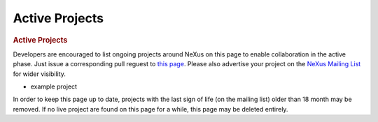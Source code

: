 =================
Active Projects
=================

.. container:: content

   .. container:: page

      .. rubric:: Active Projects
         :name: active-projects
         :class: page-title

      Developers are encouraged to list ongoing projects around NeXus on
      this page to enable collaboration in the active phase. Just issue
      a corresponding pull reguest to `this
      page <https://github.com/nexusformat/wiki/blob/master/content/ActiveProjects.md>`__.
      Please also advertise your project on the `NeXus Mailing
      List <https://manual.nexusformat.org/mailinglist.html>`__ for
      wider visibility.

      -  example project

      In order to keep this page up to date, projects with the last sign
      of life (on the mailing list) older than 18 month may be removed.
      If no live project are found on this page for a while, this page
      may be deleted entirely.
